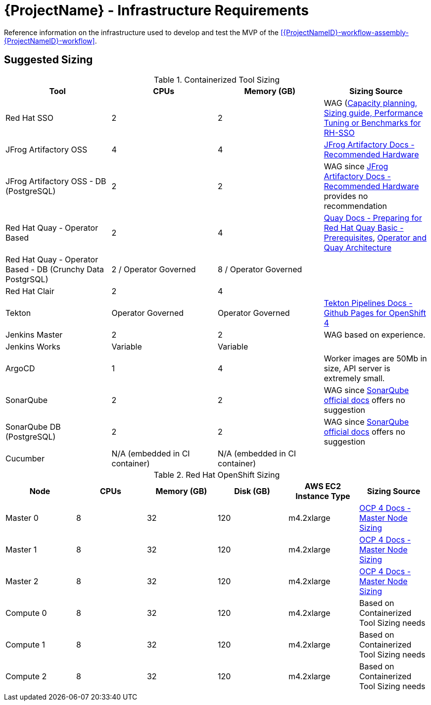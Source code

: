 [id="{ProjectNameID}-workflow-infrastructure", reftext="{ProjectName} Infrastructure Requirements"]
= {ProjectName}  - Infrastructure Requirements 

Reference information on the infrastructure used to develop and test the MVP of the <<{ProjectNameID}-workflow-assembly-{ProjectNameID}-workflow>>.

== Suggested Sizing
.Containerized Tool Sizing
[cols="a,a,a,a",options="header"]
|===
| Tool
| CPUs
| Memory (GB)
| Sizing Source

| Red Hat SSO
| 2
| 2
| WAG (https://access.redhat.com/solutions/3217681[Capacity planning, Sizing guide, Performance Tuning or Benchmarks for RH-SSO]

| JFrog Artifactory OSS
| 4
| 4
| https://www.jfrog.com/confluence/display/JFROG/System+Requirements#SystemRequirements-RecommendedHardware[JFrog Artifactory Docs - Recommended Hardware]

| JFrog Artifactory OSS - DB (PostgreSQL)
| 2
| 2
| WAG since https://www.jfrog.com/confluence/display/JFROG/System+Requirements#SystemRequirements-RecommendedHardware[JFrog Artifactory Docs - Recommended Hardware] provides no recommendation

| Red Hat Quay - Operator Based
| 2
| 4
| https://access.redhat.com/documentation/en-us/red_hat_quay/3.2/html/deploy_red_hat_quay_-_basic/preparing_for_red_hat_quay_basic#prerequisites[Quay Docs - Preparing for Red Hat Quay Basic - Prerequisites],
https://access.redhat.com/documentation/en-us/red_hat_quay/3/html/deploy_red_hat_quay_on_openshift_with_quay_setup_operator/architecture[Operator and Quay Architecture]

| Red Hat Quay - Operator Based - DB (Crunchy Data PostgrSQL)
| 2 / Operator Governed
| 8 / Operator Governed
| 

| Red Hat Clair
| 2
| 4
|

| Tekton
| Operator Governed
| Operator Governed
| https://openshift.github.io/pipelines-docs/docs/0.10.5/assembly_installing-pipelines.html[Tekton Pipelines Docs - Github Pages for OpenShift 4]

| Jenkins Master
| 2
| 2
| WAG based on experience.

| Jenkins Works
| Variable
| Variable
| 

| ArgoCD
| 1
| 4
| Worker images are 50Mb in size, API server is extremely small.

| SonarQube
| 2
| 2
| WAG since https://docs.sonarqube.org/latest/requirements/hardware-recommendations/[SonarQube official docs] offers no suggestion

| SonarQube DB (PostgreSQL)
| 2
| 2
| WAG since https://docs.sonarqube.org/latest/requirements/hardware-recommendations/[SonarQube official docs] offers no suggestion

| Cucumber
| N/A (embedded in CI container)
| N/A (embedded in CI container)
|
|===

.Red Hat OpenShift Sizing
[cols="a,a,a,a,a,a",options="header"]
|===
| Node
| CPUs
| Memory (GB)
| Disk (GB)
| AWS EC2 Instance Type
| Sizing Source

| Master 0
| 8
| 32
| 120
| m4.2xlarge
| https://docs.openshift.com/container-platform/4.3/scalability_and_performance/recommended-host-practices.html#master-node-sizing_[OCP 4 Docs - Master Node Sizing]

| Master 1
| 8
| 32
| 120
| m4.2xlarge
| https://docs.openshift.com/container-platform/4.3/scalability_and_performance/recommended-host-practices.html#master-node-sizing_[OCP 4 Docs - Master Node Sizing]

| Master 2
| 8
| 32
| 120
| m4.2xlarge
| https://docs.openshift.com/container-platform/4.3/scalability_and_performance/recommended-host-practices.html#master-node-sizing_[OCP 4 Docs - Master Node Sizing]

| Compute 0
| 8
| 32
| 120
| m4.2xlarge
| Based on Containerized Tool Sizing needs

| Compute 1
| 8
| 32
| 120
| m4.2xlarge
| Based on Containerized Tool Sizing needs

| Compute 2
| 8
| 32
| 120
| m4.2xlarge
| Based on Containerized Tool Sizing needs
|===
